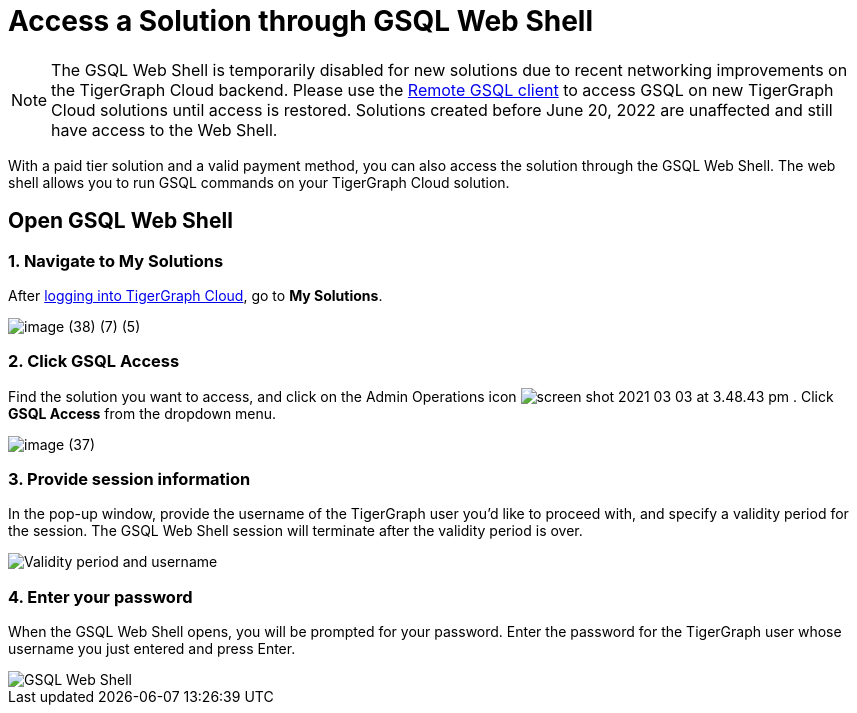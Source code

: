 = Access a Solution through GSQL Web Shell

[NOTE]

The GSQL Web Shell is temporarily disabled for new solutions due to recent networking improvements on the TigerGraph Cloud backend. Please use the xref:tigergraph-server:gsql-shell:using-a-remote-gsql-client.adoc[Remote GSQL client] to access GSQL on new TigerGraph Cloud solutions until access is restored. Solutions created before June 20, 2022 are unaffected and still have access to the Web Shell.

With a paid tier solution and a valid payment method, you can also access the solution through the GSQL Web Shell. The web shell allows you to run GSQL commands on your TigerGraph Cloud solution.

== Open GSQL Web Shell

=== 1. Navigate to My Solutions

After https://tgcloud.io/[logging into TigerGraph Cloud], go to *My Solutions*.

image::image (38) (7) (5).png[]

=== 2. Click GSQL Access

Find the solution you want to access, and click on the Admin Operations icon image:screen-shot-2021-03-03-at-3.48.43-pm.png[] . Click *GSQL Access* from the dropdown menu.

image::image (37).png[]

=== 3. Provide session information

In the pop-up window, provide the username of the TigerGraph user you'd like to proceed with, and specify a validity period for the session. The GSQL Web Shell session will terminate after the validity period is over.

image::image (23).png[Validity period and username]

=== 4. Enter your password

When the GSQL Web Shell opens, you will be prompted for your password. Enter the password for the TigerGraph user whose username you just entered and press Enter.


image::image (41).png[GSQL Web Shell]
